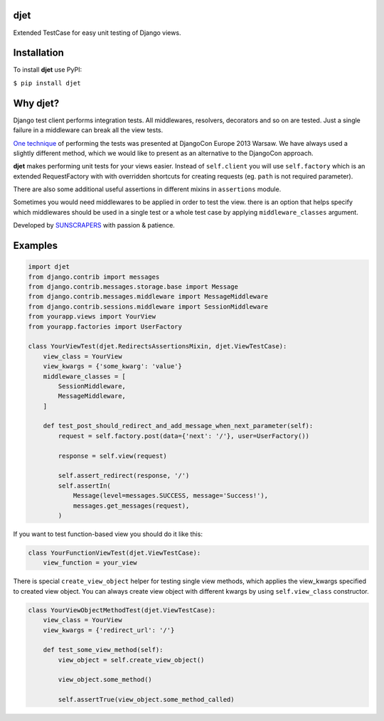 djet
===================

Extended TestCase for easy unit testing of Django views.

|Build Status|

Installation
============

To install **djet** use PyPI:

``$ pip install djet``

Why djet?
========================

Django test client performs integration tests. All middlewares, resolvers, decorators and so on are tested.
Just a single failure in a middleware can break all the view tests.

`One technique <http://tech.novapost.fr/static/images/slides/djangocon-europe-2013-unit-test-class-based-views.html>`__
of performing the tests was presented at DjangoCon Europe 2013 Warsaw. We have always used a slightly different method,
which we would like to present as an alternative to the DjangoCon approach.

**djet** makes performing unit tests for your views easier.
Instead of ``self.client`` you will use ``self.factory`` which is an extended RequestFactory
with with overridden shortcuts for creating requests (eg. ``path`` is not required parameter).

There are also some additional useful assertions in different mixins in ``assertions`` module.

Sometimes you would need middlewares to be applied in order to test the view. there is an option that helps
specify which middlewares should be used in a single test or a whole test case by applying
``middleware_classes`` argument.

Developed by `SUNSCRAPERS <http://sunscrapers.com>`__ with passion & patience.

Examples
========

.. code:: python

    import djet
    from django.contrib import messages
    from django.contrib.messages.storage.base import Message
    from django.contrib.messages.middleware import MessageMiddleware
    from django.contrib.sessions.middleware import SessionMiddleware
    from yourapp.views import YourView
    from yourapp.factories import UserFactory

    class YourViewTest(djet.RedirectsAssertionsMixin, djet.ViewTestCase):
        view_class = YourView
        view_kwargs = {'some_kwarg': 'value'}
        middleware_classes = [
            SessionMiddleware,
            MessageMiddleware,
        ]

        def test_post_should_redirect_and_add_message_when_next_parameter(self):
            request = self.factory.post(data={'next': '/'}, user=UserFactory())

            response = self.view(request)

            self.assert_redirect(response, '/')
            self.assertIn(
                Message(level=messages.SUCCESS, message='Success!'),
                messages.get_messages(request),
            )

If you want to test function-based view you should do it like this:

.. code:: python

    class YourFunctionViewTest(djet.ViewTestCase):
        view_function = your_view

There is special ``create_view_object`` helper for testing single view methods, which applies
the view_kwargs specified to created view object.
You can always create view object with different kwargs by using ``self.view_class`` constructor.

.. code:: python

    class YourViewObjectMethodTest(djet.ViewTestCase):
        view_class = YourView
        view_kwargs = {'redirect_url': '/'}

        def test_some_view_method(self):
            view_object = self.create_view_object()

            view_object.some_method()

            self.assertTrue(view_object.some_method_called)


.. |Build Status| image:: https://travis-ci.org/sunscrapers/djet.png
   :target: https://travis-ci.org/sunscrapers/djet
